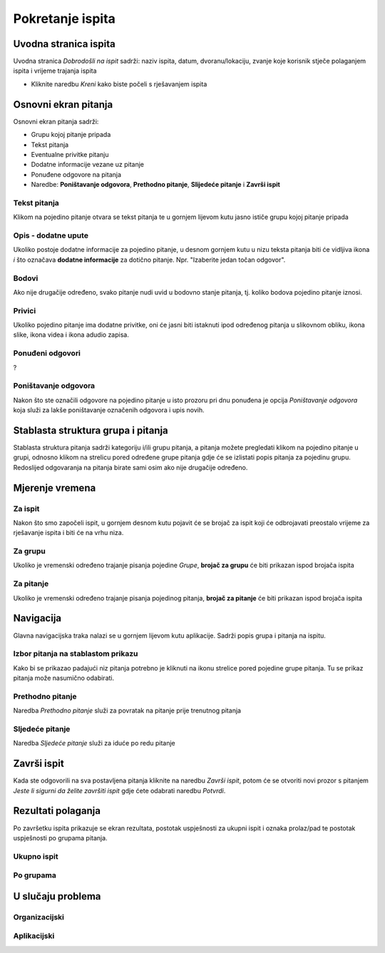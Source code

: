 Pokretanje ispita
========================


Uvodna stranica ispita
^^^^^^^^^^^^^^^^^^^^^^^^^^

Uvodna stranica *Dobrodošli na ispit* sadrži: naziv ispita, datum, dvoranu/lokaciju, zvanje koje korisnik stječe polaganjem ispita i vrijeme trajanja ispita

- Kliknite naredbu *Kreni* kako biste počeli s rješavanjem ispita


Osnovni ekran pitanja
^^^^^^^^^^^^^^^^^^^^

Osnovni ekran pitanja sadrži:

- Grupu kojoj pitanje pripada
- Tekst pitanja
- Eventualne privitke pitanju
- Dodatne informacije vezane uz pitanje
- Ponuđene odgovore na pitanja
- Naredbe: **Poništavanje odgovora**, **Prethodno pitanje**, **Slijedeće pitanje** i **Završi ispit**


Tekst pitanja
**************

Klikom na pojedino pitanje otvara se tekst pitanja te u gornjem lijevom kutu jasno ističe grupu kojoj pitanje pripada

Opis - dodatne upute
*********************

Ukoliko postoje dodatne informacije za pojedino pitanje, u desnom gornjem kutu u nizu teksta pitanja biti će vidljiva ikona *i* što označava **dodatne informacije** za dotično pitanje. Npr. "Izaberite jedan točan odgovor".

Bodovi
***********

Ako nije drugačije određeno, svako pitanje nudi uvid u bodovno stanje pitanja, tj. koliko bodova pojedino pitanje iznosi.

Privici
************

Ukoliko pojedino pitanje ima dodatne privitke, oni će jasni biti istaknuti ipod određenog pitanja u slikovnom obliku, ikona slike, ikona videa i ikona adudio zapisa.

Ponuđeni odgovori
******************

?

Poništavanje odgovora
************************

Nakon što ste označili odgovore na pojedino pitanje u isto prozoru pri dnu ponuđena je opcija *Poništavanje odgovora* koja služi za lakše poništavanje označenih odgovora i upis novih.

Stablasta struktura grupa i pitanja
^^^^^^^^^^^^^^^^^^^^^^^^^^^^^^^^^^^^^^^^

Stablasta struktura pitanja sadrži kategoriju i/ili grupu pitanja, a pitanja možete pregledati klikom na pojedino pitanje u grupi, odnosno klikom na strelicu pored određene grupe pitanja gdje će se izlistati popis pitanja za pojedinu grupu. Redoslijed odgovaranja na pitanja birate sami osim ako nije drugačije određeno.

Mjerenje vremena
^^^^^^^^^^^^^^^^^^^^

Za ispit
***********

Nakon što smo započeli ispit, u gornjem desnom kutu pojavit će se brojač za ispit koji će odbrojavati preostalo vrijeme za rješavanje ispita i biti će na vrhu niza.

Za grupu
********

Ukoliko je vremenski određeno trajanje pisanja pojedine *Grupe*, **brojač za grupu** će biti prikazan ispod brojača ispita

Za pitanje
************

Ukoliko je vremenski određeno trajanje pisanja pojedinog pitanja, **brojač za pitanje** će biti prikazan ispod brojača ispita

Navigacija
^^^^^^^^^^^^^^

Glavna navigacijska traka nalazi se u gornjem lijevom kutu aplikacije. Sadrži popis grupa i pitanja na ispitu.

Izbor pitanja na stablastom prikazu
************************************

Kako bi se prikazao padajući niz pitanja potrebno je kliknuti na ikonu strelice pored pojedine grupe pitanja. Tu se prikaz pitanja može nasumično odabirati.

Prethodno pitanje
********************

Naredba *Prethodno pitanje* služi za povratak na pitanje prije trenutnog pitanja

Sljedeće pitanje
******************

Naredba *Sljedeće pitanje* služi za iduće po redu pitanje

Završi ispit
^^^^^^^^^^^^^^

Kada ste odgovorili na sva postavljena pitanja kliknite na naredbu *Završi ispit*, potom će se otvoriti novi prozor s pitanjem *Jeste li sigurni da želite završiti ispit* gdje ćete odabrati naredbu *Potvrdi*.

Rezultati polaganja
^^^^^^^^^^^^^^^^^^^^^^

Po završetku ispita prikazuje se ekran rezultata, postotak uspješnosti za ukupni ispit i oznaka prolaz/pad te postotak uspješnosti po grupama pitanja. 

Ukupno ispit
************

Po grupama
***********


U slučaju problema
^^^^^^^^^^^^^^^^^^^^^^

Organizacijski
*****************

Aplikacijski
****************
